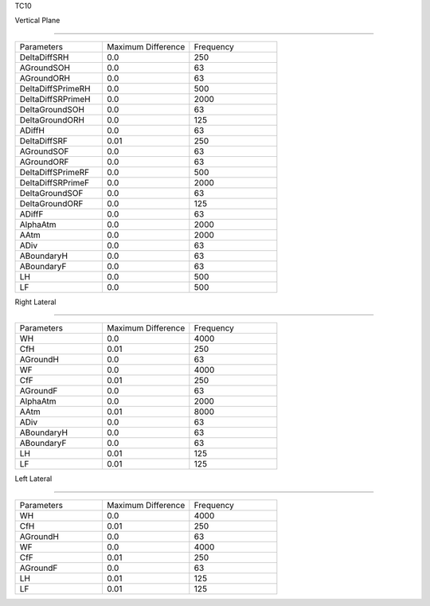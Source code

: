 TC10

Vertical Plane 

================

.. list-table::
   :widths: 25 25 25

   * - Parameters
     - Maximum Difference
     - Frequency
   * - DeltaDiffSRH
     - 0.0
     - 250
   * - AGroundSOH
     - 0.0
     - 63
   * - AGroundORH
     - 0.0
     - 63
   * - DeltaDiffSPrimeRH
     - 0.0
     - 500
   * - DeltaDiffSRPrimeH
     - 0.0
     - 2000
   * - DeltaGroundSOH
     - 0.0
     - 63
   * - DeltaGroundORH
     - 0.0
     - 125
   * - ADiffH
     - 0.0
     - 63
   * - DeltaDiffSRF
     - 0.01
     - 250
   * - AGroundSOF
     - 0.0
     - 63
   * - AGroundORF
     - 0.0
     - 63
   * - DeltaDiffSPrimeRF
     - 0.0
     - 500
   * - DeltaDiffSRPrimeF
     - 0.0
     - 2000
   * - DeltaGroundSOF
     - 0.0
     - 63
   * - DeltaGroundORF
     - 0.0
     - 125
   * - ADiffF
     - 0.0
     - 63
   * - AlphaAtm
     - 0.0
     - 2000
   * - AAtm
     - 0.0
     - 2000
   * - ADiv
     - 0.0
     - 63
   * - ABoundaryH
     - 0.0
     - 63
   * - ABoundaryF
     - 0.0
     - 63

   * - LH
     - 0.0
     - 500
   * - LF
     - 0.0
     - 500
Right Lateral

================

.. list-table::
   :widths: 25 25 25

   * - Parameters
     - Maximum Difference
     - Frequency
   * - WH
     - 0.0
     - 4000
   * - CfH
     - 0.01
     - 250
   * - AGroundH
     - 0.0
     - 63
   * - WF
     - 0.0
     - 4000
   * - CfF
     - 0.01
     - 250
   * - AGroundF
     - 0.0
     - 63
   * - AlphaAtm
     - 0.0
     - 2000
   * - AAtm
     - 0.01
     - 8000
   * - ADiv
     - 0.0
     - 63
   * - ABoundaryH
     - 0.0
     - 63
   * - ABoundaryF
     - 0.0
     - 63
   * - LH
     - 0.01
     - 125
   * - LF
     - 0.01
     - 125
Left Lateral

================

.. list-table::
   :widths: 25 25 25

   * - Parameters
     - Maximum Difference
     - Frequency
   * - WH
     - 0.0
     - 4000
   * - CfH
     - 0.01
     - 250
   * - AGroundH
     - 0.0
     - 63
   * - WF
     - 0.0
     - 4000
   * - CfF
     - 0.01
     - 250
   * - AGroundF
     - 0.0
     - 63
   * - LH
     - 0.01
     - 125
   * - LF
     - 0.01
     - 125
